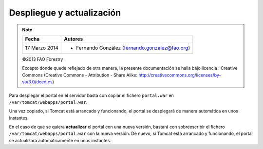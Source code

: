 Despliegue y actualización
==========================

.. note::

	=================  ================================================
	Fecha              Autores
	=================  ================================================             
	17 Marzo 2014		* Fernando González (fernando.gonzalez@fao.org)
	=================  ================================================	

	©2013 FAO Forestry 
	
	Excepto donde quede reflejado de otra manera, la presente documentación se halla bajo licencia : Creative Commons (Creative Commons - Attribution - Share Alike: http://creativecommons.org/licenses/by-sa/3.0/deed.es)

Para desplegar el portal en el servidor basta con copiar el fichero ``portal.war`` en ``/var/tomcat/webapps/portal.war``.

Una vez copiado, si Tomcat está arrancado y funcionando, el portal se desplegará de manera automática en unos instantes.

En el caso de que se quiera **actualizar** el portal con una nueva versión, bastará con sobreescribir el fichero
``/var/tomcat/webapps/portal.war`` con la nueva versión. De nuevo, si Tomcat está arrancado y funcionando, el portal
se actualizará automáticamente en unos instantes.
